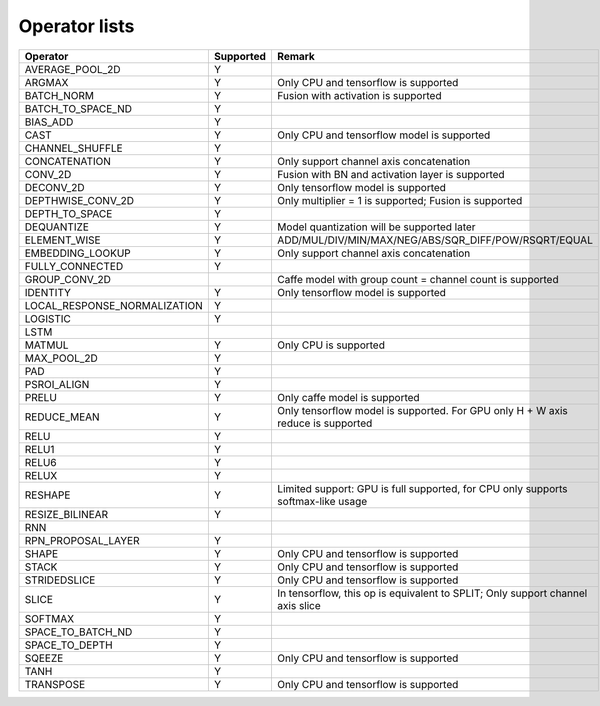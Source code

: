 Operator lists
==============

.. Please keep in chronological order when editing
.. csv-table::
    :header: "Operator","Supported","Remark"

    "AVERAGE_POOL_2D","Y",""
    "ARGMAX","Y","Only CPU and tensorflow is supported"
    "BATCH_NORM","Y","Fusion with activation is supported"
    "BATCH_TO_SPACE_ND","Y",""
    "BIAS_ADD","Y",""
    "CAST","Y","Only CPU and tensorflow model is supported"
    "CHANNEL_SHUFFLE","Y",""
    "CONCATENATION","Y","Only support channel axis concatenation"
    "CONV_2D","Y","Fusion with BN and activation layer is supported"
    "DECONV_2D","Y","Only tensorflow model is supported"
    "DEPTHWISE_CONV_2D","Y","Only multiplier = 1 is supported; Fusion is supported"
    "DEPTH_TO_SPACE","Y",""
    "DEQUANTIZE","Y","Model quantization will be supported later"
    "ELEMENT_WISE","Y","ADD/MUL/DIV/MIN/MAX/NEG/ABS/SQR_DIFF/POW/RSQRT/EQUAL"
    "EMBEDDING_LOOKUP","Y","Only support channel axis concatenation"
    "FULLY_CONNECTED","Y",""
    "GROUP_CONV_2D","","Caffe model with group count = channel count is supported"
    "IDENTITY","Y","Only tensorflow model is supported"
    "LOCAL_RESPONSE_NORMALIZATION","Y",""
    "LOGISTIC","Y",""
    "LSTM","",""
    "MATMUL","Y","Only CPU is supported"
    "MAX_POOL_2D","Y",""
    "PAD","Y",""
    "PSROI_ALIGN","Y",""
    "PRELU","Y","Only caffe model is supported"
    "REDUCE_MEAN","Y","Only tensorflow model is supported. For GPU only H + W axis reduce is supported"
    "RELU","Y",""
    "RELU1","Y",""
    "RELU6","Y",""
    "RELUX","Y",""
    "RESHAPE","Y","Limited support: GPU is full supported, for CPU only supports softmax-like usage"
    "RESIZE_BILINEAR","Y",""
    "RNN","",""
    "RPN_PROPOSAL_LAYER","Y",""
    "SHAPE","Y","Only CPU and tensorflow is supported"
    "STACK","Y","Only CPU and tensorflow is supported"
    "STRIDEDSLICE","Y","Only CPU and tensorflow is supported"
    "SLICE","Y","In tensorflow, this op is equivalent to SPLIT; Only support channel axis slice"
    "SOFTMAX","Y",""
    "SPACE_TO_BATCH_ND", "Y",""
    "SPACE_TO_DEPTH","Y",""
    "SQEEZE","Y","Only CPU and tensorflow is supported"
    "TANH","Y",""
    "TRANSPOSE","Y","Only CPU and tensorflow is supported"
